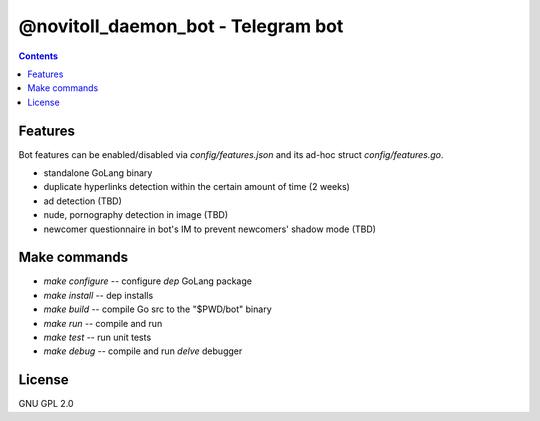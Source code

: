 @novitoll_daemon_bot - Telegram bot
=====

.. contents::

Features
-------

Bot features can be enabled/disabled via `config/features.json` and its ad-hoc struct `config/features.go`.

* standalone GoLang binary
* duplicate hyperlinks detection within the certain amount of time (2 weeks)
* ad detection (TBD)
* nude, pornography detection in image (TBD)
* newcomer questionnaire in bot's IM to prevent newcomers' shadow mode (TBD)

Make commands
-------
* `make configure` -- configure `dep` GoLang package
* `make install` -- dep installs
* `make build` -- compile Go src to the "$PWD/bot" binary
* `make run` -- compile and run
* `make test` -- run unit tests
* `make debug` -- compile and run `delve` debugger

License
------
GNU GPL 2.0
